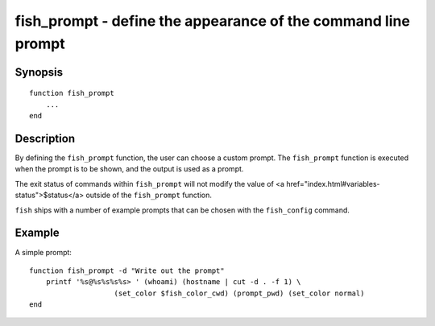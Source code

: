 fish_prompt - define the appearance of the command line prompt
==============================================================

Synopsis
--------

::

  function fish_prompt
      ...
  end


Description
-----------

By defining the ``fish_prompt`` function, the user can choose a custom prompt. The ``fish_prompt`` function is executed when the prompt is to be shown, and the output is used as a prompt.

The exit status of commands within ``fish_prompt`` will not modify the value of <a href="index.html#variables-status">$status</a> outside of the ``fish_prompt`` function.

``fish`` ships with a number of example prompts that can be chosen with the ``fish_config`` command.


Example
-------

A simple prompt:



::

    function fish_prompt -d "Write out the prompt"
        printf '%s@%s%s%s%s> ' (whoami) (hostname | cut -d . -f 1) \
        		(set_color $fish_color_cwd) (prompt_pwd) (set_color normal)
    end


